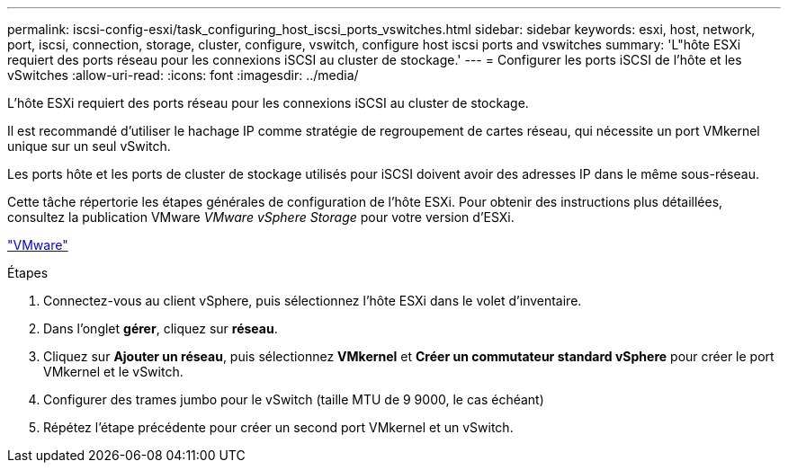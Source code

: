 ---
permalink: iscsi-config-esxi/task_configuring_host_iscsi_ports_vswitches.html 
sidebar: sidebar 
keywords: esxi, host, network, port, iscsi, connection, storage, cluster, configure, vswitch, configure host iscsi ports and vswitches 
summary: 'L"hôte ESXi requiert des ports réseau pour les connexions iSCSI au cluster de stockage.' 
---
= Configurer les ports iSCSI de l'hôte et les vSwitches
:allow-uri-read: 
:icons: font
:imagesdir: ../media/


[role="lead"]
L'hôte ESXi requiert des ports réseau pour les connexions iSCSI au cluster de stockage.

Il est recommandé d'utiliser le hachage IP comme stratégie de regroupement de cartes réseau, qui nécessite un port VMkernel unique sur un seul vSwitch.

Les ports hôte et les ports de cluster de stockage utilisés pour iSCSI doivent avoir des adresses IP dans le même sous-réseau.

Cette tâche répertorie les étapes générales de configuration de l'hôte ESXi. Pour obtenir des instructions plus détaillées, consultez la publication VMware _VMware vSphere Storage_ pour votre version d'ESXi.

http://www.vmware.com["VMware"]

.Étapes
. Connectez-vous au client vSphere, puis sélectionnez l'hôte ESXi dans le volet d'inventaire.
. Dans l'onglet *gérer*, cliquez sur *réseau*.
. Cliquez sur *Ajouter un réseau*, puis sélectionnez *VMkernel* et *Créer un commutateur standard vSphere* pour créer le port VMkernel et le vSwitch.
. Configurer des trames jumbo pour le vSwitch (taille MTU de 9 9000, le cas échéant)
. Répétez l'étape précédente pour créer un second port VMkernel et un vSwitch.

